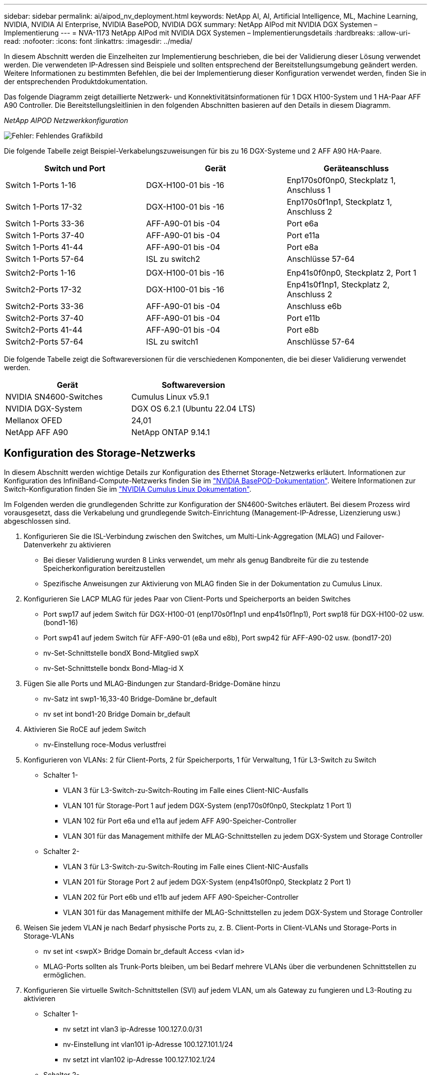 ---
sidebar: sidebar 
permalink: ai/aipod_nv_deployment.html 
keywords: NetApp AI, AI, Artificial Intelligence, ML, Machine Learning, NVIDIA, NVIDIA AI Enterprise, NVIDIA BasePOD, NVIDIA DGX 
summary: NetApp AIPod mit NVIDIA DGX Systemen – Implementierung 
---
= NVA-1173 NetApp AIPod mit NVIDIA DGX Systemen – Implementierungsdetails
:hardbreaks:
:allow-uri-read: 
:nofooter: 
:icons: font
:linkattrs: 
:imagesdir: ../media/


[role="lead"]
In diesem Abschnitt werden die Einzelheiten zur Implementierung beschrieben, die bei der Validierung dieser Lösung verwendet werden. Die verwendeten IP-Adressen sind Beispiele und sollten entsprechend der Bereitstellungsumgebung geändert werden. Weitere Informationen zu bestimmten Befehlen, die bei der Implementierung dieser Konfiguration verwendet werden, finden Sie in der entsprechenden Produktdokumentation.

Das folgende Diagramm zeigt detaillierte Netzwerk- und Konnektivitätsinformationen für 1 DGX H100-System und 1 HA-Paar AFF A90 Controller. Die Bereitstellungsleitlinien in den folgenden Abschnitten basieren auf den Details in diesem Diagramm.

_NetApp AIPOD Netzwerkkonfiguration_

image:aipod_nv_a90_netdetail.png["Fehler: Fehlendes Grafikbild"]

Die folgende Tabelle zeigt Beispiel-Verkabelungszuweisungen für bis zu 16 DGX-Systeme und 2 AFF A90 HA-Paare.

|===
| Switch und Port | Gerät | Geräteanschluss 


| Switch 1-Ports 1-16 | DGX-H100-01 bis -16 | Enp170s0f0np0, Steckplatz 1, Anschluss 1 


| Switch 1-Ports 17-32 | DGX-H100-01 bis -16 | Enp170s0f1np1, Steckplatz 1, Anschluss 2 


| Switch 1-Ports 33-36 | AFF-A90-01 bis -04 | Port e6a 


| Switch 1-Ports 37-40 | AFF-A90-01 bis -04 | Port e11a 


| Switch 1-Ports 41-44 | AFF-A90-01 bis -04 | Port e8a 


| Switch 1-Ports 57-64 | ISL zu switch2 | Anschlüsse 57-64 


|  |  |  


| Switch2-Ports 1-16 | DGX-H100-01 bis -16 | Enp41s0f0np0, Steckplatz 2, Port 1 


| Switch2-Ports 17-32 | DGX-H100-01 bis -16 | Enp41s0f1np1, Steckplatz 2, Anschluss 2 


| Switch2-Ports 33-36 | AFF-A90-01 bis -04 | Anschluss e6b 


| Switch2-Ports 37-40 | AFF-A90-01 bis -04 | Port e11b 


| Switch2-Ports 41-44 | AFF-A90-01 bis -04 | Port e8b 


| Switch2-Ports 57-64 | ISL zu switch1 | Anschlüsse 57-64 
|===
Die folgende Tabelle zeigt die Softwareversionen für die verschiedenen Komponenten, die bei dieser Validierung verwendet werden.

|===
| Gerät | Softwareversion 


| NVIDIA SN4600-Switches | Cumulus Linux v5.9.1 


| NVIDIA DGX-System | DGX OS 6.2.1 (Ubuntu 22.04 LTS) 


| Mellanox OFED | 24,01 


| NetApp AFF A90 | NetApp ONTAP 9.14.1 
|===


== Konfiguration des Storage-Netzwerks

In diesem Abschnitt werden wichtige Details zur Konfiguration des Ethernet Storage-Netzwerks erläutert. Informationen zur Konfiguration des InfiniBand-Compute-Netzwerks finden Sie im link:https://nvdam.widen.net/s/nfnjflmzlj/nvidia-dgx-basepod-reference-architecture["NVIDIA BasePOD-Dokumentation"]. Weitere Informationen zur Switch-Konfiguration finden Sie im link:https://docs.nvidia.com/networking-ethernet-software/cumulus-linux-59/["NVIDIA Cumulus Linux Dokumentation"].

Im Folgenden werden die grundlegenden Schritte zur Konfiguration der SN4600-Switches erläutert. Bei diesem Prozess wird vorausgesetzt, dass die Verkabelung und grundlegende Switch-Einrichtung (Management-IP-Adresse, Lizenzierung usw.) abgeschlossen sind.

. Konfigurieren Sie die ISL-Verbindung zwischen den Switches, um Multi-Link-Aggregation (MLAG) und Failover-Datenverkehr zu aktivieren
+
** Bei dieser Validierung wurden 8 Links verwendet, um mehr als genug Bandbreite für die zu testende Speicherkonfiguration bereitzustellen
** Spezifische Anweisungen zur Aktivierung von MLAG finden Sie in der Dokumentation zu Cumulus Linux.


. Konfigurieren Sie LACP MLAG für jedes Paar von Client-Ports und Speicherports an beiden Switches
+
** Port swp17 auf jedem Switch für DGX-H100-01 (enp170s0f1np1 und enp41s0f1np1), Port swp18 für DGX-H100-02 usw. (bond1-16)
** Port swp41 auf jedem Switch für AFF-A90-01 (e8a und e8b), Port swp42 für AFF-A90-02 usw. (bond17-20)
** nv-Set-Schnittstelle bondX Bond-Mitglied swpX
** nv-Set-Schnittstelle bondx Bond-Mlag-id X


. Fügen Sie alle Ports und MLAG-Bindungen zur Standard-Bridge-Domäne hinzu
+
** nv-Satz int swp1-16,33-40 Bridge-Domäne br_default
** nv set int bond1-20 Bridge Domain br_default


. Aktivieren Sie RoCE auf jedem Switch
+
** nv-Einstellung roce-Modus verlustfrei


. Konfigurieren von VLANs: 2 für Client-Ports, 2 für Speicherports, 1 für Verwaltung, 1 für L3-Switch zu Switch
+
** Schalter 1-
+
*** VLAN 3 für L3-Switch-zu-Switch-Routing im Falle eines Client-NIC-Ausfalls
*** VLAN 101 für Storage-Port 1 auf jedem DGX-System (enp170s0f0np0, Steckplatz 1 Port 1)
*** VLAN 102 für Port e6a und e11a auf jedem AFF A90-Speicher-Controller
*** VLAN 301 für das Management mithilfe der MLAG-Schnittstellen zu jedem DGX-System und Storage Controller


** Schalter 2-
+
*** VLAN 3 für L3-Switch-zu-Switch-Routing im Falle eines Client-NIC-Ausfalls
*** VLAN 201 für Storage Port 2 auf jedem DGX-System (enp41s0f0np0, Steckplatz 2 Port 1)
*** VLAN 202 für Port e6b und e11b auf jedem AFF A90-Speicher-Controller
*** VLAN 301 für das Management mithilfe der MLAG-Schnittstellen zu jedem DGX-System und Storage Controller




. Weisen Sie jedem VLAN je nach Bedarf physische Ports zu, z. B. Client-Ports in Client-VLANs und Storage-Ports in Storage-VLANs
+
** nv set int <swpX> Bridge Domain br_default Access <vlan id>
** MLAG-Ports sollten als Trunk-Ports bleiben, um bei Bedarf mehrere VLANs über die verbundenen Schnittstellen zu ermöglichen.


. Konfigurieren Sie virtuelle Switch-Schnittstellen (SVI) auf jedem VLAN, um als Gateway zu fungieren und L3-Routing zu aktivieren
+
** Schalter 1-
+
*** nv setzt int vlan3 ip-Adresse 100.127.0.0/31
*** nv-Einstellung int vlan101 ip-Adresse 100.127.101.1/24
*** nv setzt int vlan102 ip-Adresse 100.127.102.1/24


** Schalter 2-
+
*** nv setzt int vlan3 ip-Adresse 100.127.0.1/31
*** nv-Einstellung int vlan201 ip-Adresse 100.127.201.1/24
*** nv setzt int vlan202 ip-Adresse 100.127.202.1/24




. Erstellen Sie statische Routen
+
** Statische Routen werden automatisch für Subnetze auf demselben Switch erstellt
** Für Switch-to-Switch-Routing im Falle eines Client-Link-Ausfalls sind zusätzliche statische Routen erforderlich
+
*** Schalter 1-
+
**** nv vrf-Standardrouter statisch einstellen 100.127.128.0/17 über 100.127.0.1


*** Schalter 2-
+
**** nv vrf-Standardrouter statisch einstellen 100.127.0.0/17 über 100.127.0.0










== Konfiguration des Storage-Systems

In diesem Abschnitt werden die wichtigsten Details zur Konfiguration des A90-Speichersystems für diese Lösung beschrieben. Weitere Informationen zur Konfiguration von ONTAP Systemen finden Sie in der [ONTAP Dokumentation]. Das folgende Diagramm zeigt die logische Konfiguration des Storage-Systems.

_NetApp A90 logische Konfiguration des Storage-Clusters_

image:aipod_nv_a90_logical.png["Fehler: Fehlendes Grafikbild"]

Im Folgenden werden die grundlegenden Schritte zur Konfiguration des Speichersystems beschrieben. Dabei wird vorausgesetzt, dass die grundlegende Installation des Storage-Clusters abgeschlossen ist.

. Konfigurieren Sie auf jedem Controller 1 Aggregat mit allen verfügbaren Partitionen minus 1 Spare
+
** aggr create -Node <node> -Aggregate <node>_data01 -diskcount <47>


. Konfigurieren Sie ifrps auf jedem Controller
+
** NET Port ifgrp create -Node <node> -ifgrp a1a -Mode Multimode_lacp -distr-Function Port
** NET Port ifgrp add-Port -Node <node> -ifgrp <ifgrp> -Ports <node>:e8a,<node>:e8b


. Konfigurieren Sie den Management-vlan-Port auf ifgrp auf jedem Controller
+
** NET Port vlan create -Node AFF-a90-01 -Port a1a -vlan-id 31
** NET Port vlan create -Node AFF-a90-02 -Port a1a -vlan-id 31
** NET Port vlan create -Node AFF-a90-03 -Port a1a -vlan-id 31
** NET Port vlan create -Node AFF-a90-04 -Port a1a -vlan-id 31


. Erstellen von Broadcast-Domänen
+
** Broadcast-Domain create -Broadcast-Domain vlan21 -mtu 9000 -Ports AFF-a90-01:e6a,AFF-a90-01:e11a,AFF-a90-02:e6a,AFF-a90-02:e11a,AFF-a90-03:e6a,AFF-a90-03:e11a,AFF-a90-04:e6a,AFF-a11a-04:e11a
** Broadcast-Domain create -Broadcast-Domain vlan22 -mtu 9000 -Ports aaff-a90-01 04:e6b,AFF AFF-a90-01:e11b,AFF-a90-02:e6b,AFF-a90-02:e11b,AFF-a90-03:e6b,AFF-a90-03:e11b,AFF-a90-04:e6b
** Broadcast-Domain create -Broadcast-Domain vlan31 -mtu 9000 -Ports AFF-a90-01:a1a-31,AFF-a90-02:a1a-31,AFF-a90-03:a1a-31,AFF-a90-04:a1a-31


. Management-SVM erstellen *
. Konfiguration der Management-SVM
+
** Erstellung von LIF
+
*** NET int create -vserver basepod-mgmt -lif vlan31-01 -Home-Node AFF-a90-01 -Home-Port a1a-31 -Adresse 192.168.31.X -Netmask 255.255.255.0


** FlexGroup Volumes erstellen –
+
*** vol. Erstellen -vserver Basepod-mgmt -Volume Home -size 10T -automatische Bereitstellung-als FlexGroup -Junction-path /Home
*** vol. Erstellen -vserver Basepod-mgmt -Volume cm -Größe 10T -automatische Bereitstellung-als FlexGroup -Verbindungspfad/cm


** Erstellen der Exportrichtlinie
+
*** Regel für Export create -vserver basepod-mgmt -Policy default -Client-match 192.168.31.0/24 -rorule sys -rwrule sys -Superuser sys




. Daten-SVM erstellen *
. Daten-SVM konfigurieren
+
** SVM für RDMA-Unterstützung konfigurieren
+
*** vserver modify -vserver basepod-Data -rdma aktiviert


** Erstellung der LIFs
+
*** NET int create -vserver basepod-Data -lif c1-6a-lif1 -Home-Node AFF-a90-01 -Home-Port e6a -address 100.127.102.101 -Netmask 255.255.255.0
*** NET int create -vserver basepod-Data -lif c1-6a-lif2 -Home-Node AFF-a90-01 -Home-Port e6a -address 100.127.102.102 -Netmask 255.255.255.0
*** NET int create -vserver basepod-Data -lif c1-6b-lif1 -Home-Node AFF-a90-01 -Home-Port e6b -Address 100.127.202.101 -Netmask 255.255.255.0
*** NET int create -vserver basepod-Data -lif c1-6b-lif2 -Home-Node AFF-a90-01 -Home-Port e6b -address 100.127.202.102 -Netmask 255.255.255.0
*** NET int create -vserver basepod-Data -lif c1-11a-lif1 -Home-Node AFF-a90-01 -Home-Port e11a -address 100.127.102.103 -Netmask 255.255.255.0
*** NET int create -vserver basepod-Data -lif c1-11a-lif2 -Home-Node AFF-a90-01 -Home-Port e11a -address 100.127.102.104 -Netmask 255.255.255.0
*** NET int create -vserver basepod-Data -lif c1-11b-lif1 -Home-Node AFF-a90-01 -Home-Port e11b -address 100.127.202.103 -Netmask 255.255.255.0
*** NET int create -vserver basepod-Data -lif c1-11b-lif2 -Home-Node AFF-a90-01 -Home-Port e11b -address 100.127.202.104 -Netmask 255.255.255.0
*** NET int create -vserver basepod-Data -LIF c2-6a-lif1 -Home-Node AFF-a90-02 -Home-Port e6a -address 100.127.102.105 -Netmask 255.255.255.0
*** NET int create -vserver basepod-Data -LIF c2-6a-lif2 -Home-Node AFF-a90-02 -Home-Port e6a -address 100.127.102.106 -Netmask 255.255.255.0
*** NET int create -vserver basepod-Data -LIF c2-6b-lif1 -Home-Node AFF-a90-02 -Home-Port e6b -Adresse 100.127.202.105 -Netmask 255.255.255.0
*** NET int create -vserver basepod-Data -LIF c2-6b-lif2 -Home-Node AFF-a90-02 -Home-Port e6b -Adresse 100.127.202.106 -Netmask 255.255.255.0
*** NET int create -vserver basepod-Data -LIF c2-11a-lif1 -Home-Node AFF-a90-02 -Home-Port e11a -address 100.127.102.107 -Netmask 255.255.255.0
*** NET int create -vserver basepod-Data -LIF c2-11a-lif2 -Home-Node AFF-a90-02 -Home-Port e11a -address 100.127.102.108 -Netmask 255.255.255.0
*** NET int create -vserver basepod-Data -LIF c2-11b-lif1 -Home-Node AFF-a90-02 -Home-Port e11b -address 100.127.202.107 -Netmask 255.255.255.0
*** NET int create -vserver basepod-Data -LIF c2-11b-lif2 -Home-Node AFF-a90-02 -Home-Port e11b -address 100.127.202.108 -Netmask 255.255.255.0




. Konfigurieren Sie LIFs für RDMA-Zugriff
+
** Für Implementierungen mit ONTAP 9.15.1 erfordert die RoCE-QoS-Konfiguration für physische Informationen Befehle auf betriebssystemebene, die in der ONTAP-CLI nicht verfügbar sind. Wenden Sie sich an den NetApp-Support, wenn Sie Hilfe bei der Konfiguration der Ports für den RoCE-Support benötigen. NFS über RDMA Funktionen ohne Probleme
** Ab ONTAP 9.16.1 werden physische Schnittstellen automatisch mit den entsprechenden Einstellungen für eine End-to-End-RoCE-Unterstützung konfiguriert.
** NET int modify -vserver basepod-Data -lif * -rdma-protocols roce


. Konfigurieren Sie NFS-Parameter auf der Daten-SVM
+
** nfs modify -vserver basepod-Data -v4.1 enabled -v4.1-pnfs aktiviert -v4.1-Trunking aktiviert -tcp-max-Transfer-size 262144


. FlexGroup Volumes erstellen –
+
** vol Create -vserver Basepod-Data -Volume Data -size 100T -Auto-Bereitstellung-als FlexGroup -Junction-Path /Data


. Erstellen der Exportrichtlinie
+
** Regel für Export-Policy create -vserver basepod-Data -Policy default -Client-match 100.127.101.0/24 -rorule sys -rwrule sys -Superuser sys
** Regel für Export-Policy create -vserver basepod-Data -Policy default -Client-match 100.127.201.0/24 -rorule sys -rwrule sys -Superuser sys


. Erstellen Sie Routen
+
** Route add -vserver basepod_Data -Destination 100.127.0.0/17 -Gateway 100.127.102.1 metrisch 20
** Route add -vserver basepod_Data -Destination 100.127.0.0/17 -Gateway 100.127.202.1 metrisch 30
** Route add -vserver basepod_Data -Destination 100.127.128.0/17 -Gateway 100.127.202.1 metrisch 20
** Route add -vserver basepod_Data -Destination 100.127.128.0/17 -Gateway 100.127.102.1 metrisch 30






=== DGX H100-Konfiguration für RoCE-Storage-Zugriff

In diesem Abschnitt werden die wichtigsten Details zur Konfiguration der DGX H100-Systeme beschrieben. Viele dieser Konfigurationselemente können in das OS-Image enthalten werden, das in den DGX-Systemen implementiert wurde, oder vom Base Command Manager beim Booten implementiert werden. Sie sind hier als Referenz aufgeführt. Weitere Informationen zur Konfiguration von Knoten und Software-Images in BCM finden Sie in der link:https://docs.nvidia.com/base-command-manager/index.html#overview["BCM-Dokumentation"].

. Installieren Sie zusätzliche Pakete
+
** ipmitool
** python3-Pip


. Installieren Sie Python-Pakete
+
** Paramiko
** matplotlib


. Konfigurieren Sie dpkg nach der Paketinstallation neu
+
** Dpkg --configure -a


. Installieren Sie MOFED
. Mst-Werte für Performance Tuning festlegen
+
** Mstconfig -y -d <aa:00.0,29:00.0> set ADVANCED_PCI_SETTINGS=1 NUM_OF_VFS=0 MAX_ACC_OUT_READ=44


. Setzen Sie die Adapter nach dem Ändern der Einstellungen zurück
+
** Mlxfwreset -d <aa:00.0,29:00.0> -y zurücksetzen


. Legen Sie MaxReadReq auf PCI-Geräten fest
+
** Setpci -s <aa:00.0,29:00.0> 68.W=5957


. Legen Sie die Größe des RX- und TX-Ringpuffers fest
+
** Ethtool -G <enp170s0f0np0,enp41s0f0np0> rx 8192 tx 8192


. Legen Sie PFC und DSCP unter Verwendung von mlnx_qos fest
+
** Mlnx_qos -i <enp170s0f0np0,enp41s0f0np0> --pfc 0,0,0,1,0,0,0,0 --Trust=dscp --cable_len=3


. Legen Sie ToS für RoCE-Traffic auf Netzwerk-Ports fest
+
** Echo 106 > /sys/class/infiniband/<mlx5_7,mlx5_1>/tc/1/traffic_class


. Konfigurieren Sie jede Speicher-NIC mit einer IP-Adresse im entsprechenden Subnetz
+
** 100.127.101.0/24 für Speicher-NIC 1
** 100.127.201.0/24 für Speicher-NIC 2


. Bandinterne Netzwerk-Ports für LACP-Bonding konfigurieren (enp170s0f1np1,enp41s0f1np1)
. Konfigurieren Sie statische Routen für primäre und sekundäre Pfade zu jedem Storage-Subnetz
+
** Route addieren –net 100.127.0.0/17 gw 100.127.101.1 metrisch 20
** Route addieren –net 100.127.0.0/17 gw 100.127.201.1 metrisch 30
** Route addieren – netto 100.127.128.0/17 gw 100.127.201.1 metrisch 20
** Route addieren – netto 100.127.128.0/17 gw 100.127.101.1 metrisch 30


. Mounten Sie /Home Volume
+
** Mount -o vers=3,nconnect=16,rsize=262144,wsize=262144 192.168.31.X:/Home /Home


. Mounten Sie /Data Volume
+
** Beim Mounten des Daten-Volumes wurden die folgenden Mount-Optionen verwendet:
+
*** Vers=4.1 # ermöglicht pNFS für parallelen Zugriff auf mehrere Storage Nodes
*** Proto=rdma # setzt das Übertragungsprotokoll auf RDMA anstelle des Standard-TCP
*** max_connect=16 # ermöglicht das NFS-Session-Trunking zur aggregierten Storage-Port-Bandbreite
*** Write=Eager # verbessert die Schreib-Performance von gepufferten Schreibvorgängen
*** Rsize=262144,wsize=262144 # setzt die E/A-Übertragungsgröße auf 256 KB





